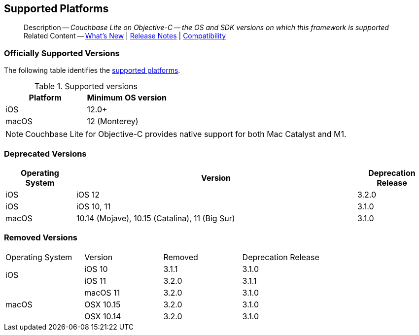 :docname: supported-os
:page-module: objc
:page-relative-src-path: supported-os.adoc
:page-origin-url: https://github.com/couchbase/docs-couchbase-lite.git
:page-origin-start-path:
:page-origin-refname: antora-assembler-simplification
:page-origin-reftype: branch
:page-origin-refhash: (worktree)
[#objc:supported-os:::]
== Supported Platforms
:page-aliases: product/objc-supported-os.adoc
:page-role:
:page-role: -toc
:description: Couchbase Lite on Objective-C -- the OS and SDK versions on which this framework is supported


:maintenance: 1


[abstract]
--
Description -- _{description}_ +
Related Content -- xref:cbl-whatsnew.adoc[What's New]  |  xref:objc:releasenotes.adoc[Release Notes] | xref:objc:compatibility.adoc[Compatibility]
--


[discrete#objc:supported-os:::officially-supported-versions]
=== Officially Supported Versions
The following table identifies the <<objc:supported-os:::supported-os-versions,supported platforms>>.

.Supported versions
[#supported-os-versions]
[#objc:supported-os:::supported, cols="1,^1"]
|===
|Platform |Minimum OS version

|iOS
|12.0+

|macOS
| 12 (Monterey)
|===

NOTE: Couchbase Lite for Objective-C provides native support for both Mac Catalyst and M1.


[discrete#objc:supported-os:::deprecated-versions]
=== Deprecated Versions

[#objc:supported-os:::deprecated, cols="^1,^4,^1"]
|===
h|Operating System|Version|Deprecation Release

|iOS
|iOS 12
|3.2.0

|iOS
|iOS 10, 11
|3.1.0

|macOS
|10.14 (Mojave), 10.15 (Catalina), 11 (Big Sur)
|3.1.0

|===

[discrete#objc:supported-os:::removed-versions]
=== Removed Versions

[#objc:supported-os:::removed, cols="^1,^1,^1,^1"]
|===

^.>|Operating System
^.>|Version
^.>|Removed
^.>|Deprecation Release

.2+| iOS

| iOS 10
| 3.1.1
| 3.1.0

| iOS 11
| 3.2.0
| 3.1.1

.3+| macOS

| macOS 11
| 3.2.0
| 3.1.0

| OSX 10.15
| 3.2.0
| 3.1.0

| OSX 10.14
| 3.2.0
| 3.1.0

|===

